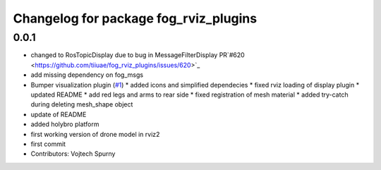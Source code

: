 ^^^^^^^^^^^^^^^^^^^^^^^^^^^^^^^^^^^^^^
Changelog for package fog_rviz_plugins
^^^^^^^^^^^^^^^^^^^^^^^^^^^^^^^^^^^^^^

0.0.1
-----------
* changed to RosTopicDisplay due to bug in MessageFilterDisplay PR`#620 <https://github.com/tiiuae/fog_rviz_plugins/issues/620>`_
* add missing dependency on fog_msgs
* Bumper visualization plugin (`#1 <https://github.com/tiiuae/fog_rviz_plugins/issues/1>`_)
  * added icons and simplified dependecies
  * fixed rviz loading of display plugin
  * updated README
  * add red legs and arms to rear side
  * fixed registration of mesh material
  * added try-catch during deleting mesh_shape object
* update of README
* added holybro platform
* first working version of drone model in rviz2
* first commit
* Contributors: Vojtech Spurny

